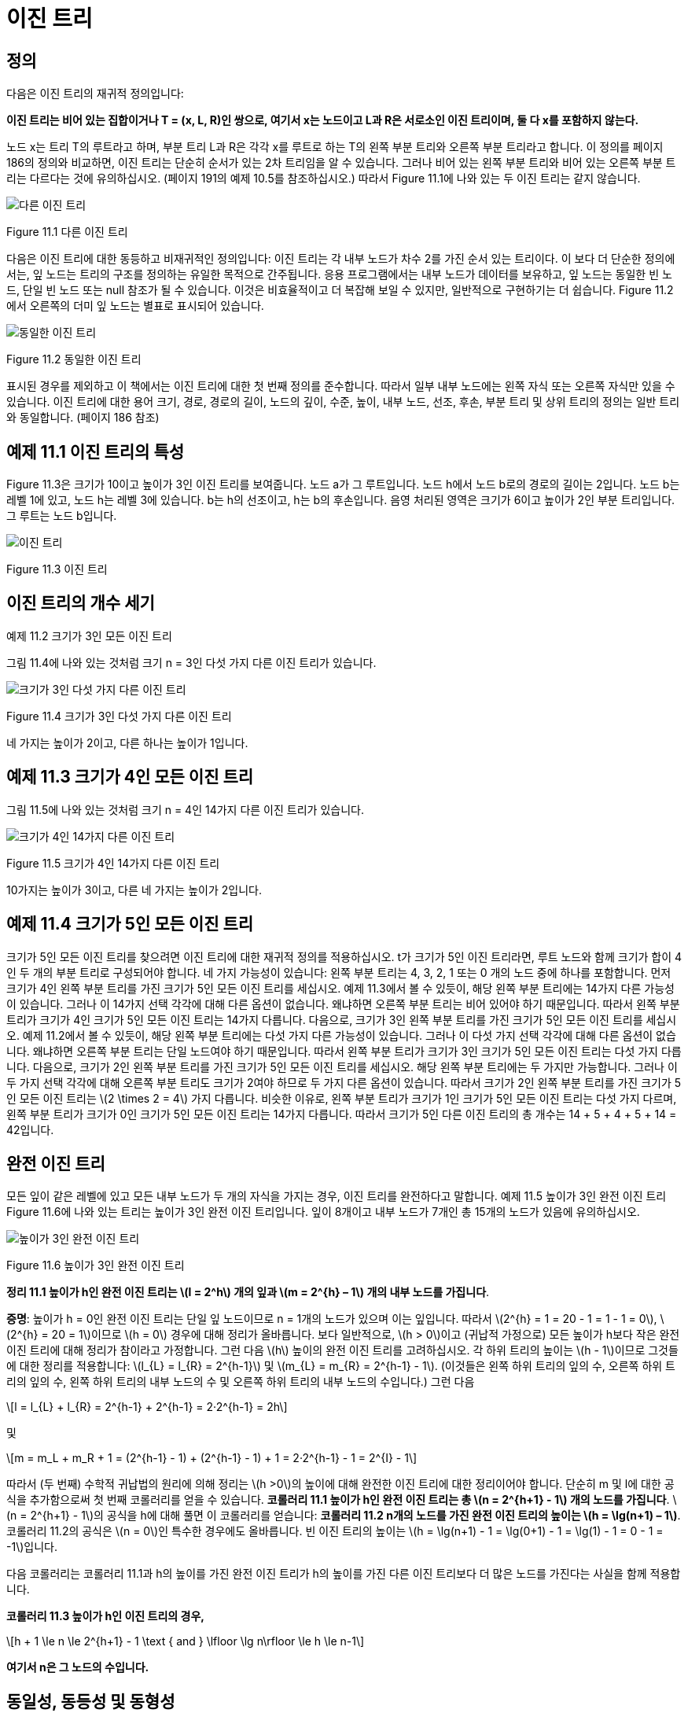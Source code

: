 :stem: latexmath

= 이진 트리

== 정의

다음은 이진 트리의 재귀적 정의입니다:

====
**이진 트리는 비어 있는 집합이거나 T = (x, L, R)인 쌍으로, 여기서 x는 노드이고 L과 R은 서로소인 이진 트리이며, 둘 다 x를 포함하지 않는다.**
====

노드 x는 트리 T의 루트라고 하며, 부분 트리 L과 R은 각각 x를 루트로 하는 T의 왼쪽 부분 트리와 오른쪽 부분 트리라고 합니다.
이 정의를 페이지 186의 정의와 비교하면, 이진 트리는 단순히 순서가 있는 2차 트리임을 알 수 있습니다. 그러나 비어 있는 왼쪽 부분 트리와 비어 있는 오른쪽 부분 트리는 다르다는 것에 유의하십시오. (페이지 191의 예제 10.5를 참조하십시오.) 따라서 Figure 11.1에 나와 있는 두 이진 트리는 같지 않습니다.

image::./images/figure11_1.png[다른 이진 트리,가운데 정렬]
Figure 11.1 다른 이진 트리

다음은 이진 트리에 대한 동등하고 비재귀적인 정의입니다:
이진 트리는 각 내부 노드가 차수 2를 가진 순서 있는 트리이다.
이 보다 더 단순한 정의에서는, 잎 노드는 트리의 구조를 정의하는 유일한 목적으로 간주됩니다. 응용 프로그램에서는 내부 노드가 데이터를 보유하고, 잎 노드는 동일한 빈 노드, 단일 빈 노드 또는 null 참조가 될 수 있습니다. 이것은 비효율적이고 더 복잡해 보일 수 있지만, 일반적으로 구현하기는 더 쉽습니다. Figure 11.2에서 오른쪽의 더미 잎 노드는 별표로 표시되어 있습니다.

image::./images/figure11_2.png[동일한 이진 트리,가운데 정렬]
Figure 11.2 동일한 이진 트리

표시된 경우를 제외하고 이 책에서는 이진 트리에 대한 첫 번째 정의를 준수합니다. 따라서 일부 내부 노드에는 왼쪽 자식 또는 오른쪽 자식만 있을 수 있습니다.
이진 트리에 대한 용어 크기, 경로, 경로의 길이, 노드의 깊이, 수준, 높이, 내부 노드, 선조, 후손, 부분 트리 및 상위 트리의 정의는 일반 트리와 동일합니다. (페이지 186 참조)

== 예제 11.1 이진 트리의 특성

Figure 11.3은 크기가 10이고 높이가 3인 이진 트리를 보여줍니다. 노드 a가 그 루트입니다. 노드 h에서 노드 b로의 경로의 길이는 2입니다. 노드 b는 레벨 1에 있고, 노드 h는 레벨 3에 있습니다. b는 h의 선조이고, h는 b의 후손입니다. 음영 처리된 영역은 크기가 6이고 높이가 2인 부분 트리입니다. 그 루트는 노드 b입니다.

image::./images/figure11_3.png[이진 트리,가운데 정렬]
Figure 11.3 이진 트리

== 이진 트리의 개수 세기

예제 11.2 크기가 3인 모든 이진 트리

그림 11.4에 나와 있는 것처럼 크기 n = 3인 다섯 가지 다른 이진 트리가 있습니다.

image::./images/figure11_4.png[크기가 3인 다섯 가지 다른 이진 트리,가운데 정렬]
Figure 11.4 크기가 3인 다섯 가지 다른 이진 트리

네 가지는 높이가 2이고, 다른 하나는 높이가 1입니다.

== 예제 11.3 크기가 4인 모든 이진 트리

그림 11.5에 나와 있는 것처럼 크기 n = 4인 14가지 다른 이진 트리가 있습니다.

image::./images/figure11_5.png[크기가 4인 14가지 다른 이진 트리,가운데 정렬]
Figure 11.5 크기가 4인 14가지 다른 이진 트리

10가지는 높이가 3이고, 다른 네 가지는 높이가 2입니다.

== 예제 11.4 크기가 5인 모든 이진 트리

크기가 5인 모든 이진 트리를 찾으려면 이진 트리에 대한 재귀적 정의를 적용하십시오. t가 크기가 5인 이진 트리라면, 루트 노드와 함께 크기가 합이 4인 두 개의 부분 트리로 구성되어야 합니다. 네 가지 가능성이 있습니다: 왼쪽 부분 트리는 4, 3, 2, 1 또는 0 개의 노드 중에 하나를 포함합니다.
먼저 크기가 4인 왼쪽 부분 트리를 가진 크기가 5인 모든 이진 트리를 세십시오. 예제 11.3에서 볼 수 있듯이, 해당 왼쪽 부분 트리에는 14가지 다른 가능성이 있습니다. 그러나 이 14가지 선택 각각에 대해 다른 옵션이 없습니다. 왜냐하면 오른쪽 부분 트리는 비어 있어야 하기 때문입니다. 따라서 왼쪽 부분 트리가 크기가 4인 크기가 5인 모든 이진 트리는 14가지 다릅니다.
다음으로, 크기가 3인 왼쪽 부분 트리를 가진 크기가 5인 모든 이진 트리를 세십시오. 예제 11.2에서 볼 수 있듯이, 해당 왼쪽 부분 트리에는 다섯 가지 다른 가능성이 있습니다. 그러나 이 다섯 가지 선택 각각에 대해 다른 옵션이 없습니다. 왜냐하면 오른쪽 부분 트리는 단일 노드여야 하기 때문입니다. 따라서 왼쪽 부분 트리가 크기가 3인 크기가 5인 모든 이진 트리는 다섯 가지 다릅니다.
다음으로, 크기가 2인 왼쪽 부분 트리를 가진 크기가 5인 모든 이진 트리를 세십시오. 해당 왼쪽 부분 트리에는 두 가지만 가능합니다. 그러나 이 두 가지 선택 각각에 대해 오른쪽 부분 트리도 크기가 2여야 하므로 두 가지 다른 옵션이 있습니다. 따라서 크기가 2인 왼쪽 부분 트리를 가진 크기가 5인 모든 이진 트리는 stem:[2 \times 2 = 4] 가지 다릅니다.
비슷한 이유로, 왼쪽 부분 트리가 크기가 1인 크기가 5인 모든 이진 트리는 다섯 가지 다르며, 왼쪽 부분 트리가 크기가 0인 크기가 5인 모든 이진 트리는 14가지 다릅니다. 따라서 크기가 5인 다른 이진 트리의 총 개수는 14 + 5 + 4 + 5 + 14 = 42입니다.

== 완전 이진 트리

모든 잎이 같은 레벨에 있고 모든 내부 노드가 두 개의 자식을 가지는 경우, 이진 트리를 완전하다고 말합니다.
예제 11.5 높이가 3인 완전 이진 트리
Figure 11.6에 나와 있는 트리는 높이가 3인 완전 이진 트리입니다. 잎이 8개이고 내부 노드가 7개인 총 15개의 노드가 있음에 유의하십시오.

image::./images/figure11_6.png[높이가 3인 완전 이진 트리,가운데 정렬]
Figure 11.6 높이가 3인 완전 이진 트리

**정리 11.1 높이가 h인 완전 이진 트리는 stem:[l = 2^h] 개의 잎과 stem:[m = 2^{h} – 1] 개의 내부 노드를 가집니다**.

**증명**: 높이가 h = 0인 완전 이진 트리는 단일 잎 노드이므로 n = 1개의 노드가 있으며 이는 잎입니다. 따라서 stem:[2^{h} = 1 = 20 - 1 = 1 - 1 = 0], stem:[2^{h} = 20 = 1]이므로 stem:[h = 0] 경우에 대해 정리가 올바릅니다. 보다 일반적으로, stem:[h > 0]이고 (귀납적 가정으로) 모든 높이가 h보다 작은 완전 이진 트리에 대해 정리가 참이라고 가정합니다. 그런 다음 stem:[h] 높이의 완전 이진 트리를 고려하십시오. 각 하위 트리의 높이는 stem:[h - 1]이므로 그것들에 대한 정리를 적용합니다: stem:[l_{L} = l_{R} = 2^{h-1}] 및 stem:[m_{L} = m_{R} = 2^{h-1} - 1]. (이것들은 왼쪽 하위 트리의 잎의 수, 오른쪽 하위 트리의 잎의 수, 왼쪽 하위 트리의 내부 노드의 수 및 오른쪽 하위 트리의 내부 노드의 수입니다.) 그런 다음
[stem]
++++
l = l_{L} + l_{R} = 2^{h-1} + 2^{h-1} = 2·2^{h-1} = 2h
++++
및

[stem]
++++
m = m_L + m_R + 1 = (2^{h-1} - 1) + (2^{h-1} - 1) + 1 = 2·2^{h-1} - 1 = 2^{I} - 1
++++

따라서 (두 번째) 수학적 귀납법의 원리에 의해 정리는 stem:[h >0]의 높이에 대해 완전한 이진 트리에 대한 정리이어야 합니다.
단순히 m 및 l에 대한 공식을 추가함으로써 첫 번째 코롤러리를 얻을 수 있습니다.
**코롤러리 11.1 높이가 h인 완전 이진 트리는 총 stem:[n = 2^{h+1} - 1] 개의 노드를 가집니다**.
stem:[n = 2^{h+1} - 1]의 공식을 h에 대해 풀면 이 코롤러리를 얻습니다:
**코롤러리 11.2 n개의 노드를 가진 완전 이진 트리의 높이는 stem:[h = \lg(n+1) – 1]**.
코롤러리 11.2의 공식은 stem:[n = 0]인 특수한 경우에도 올바릅니다. 빈 이진 트리의 높이는 stem:[h = \lg(n+1) - 1 = \lg(0+1) - 1 = \lg(1) - 1 = 0 - 1 = -1]입니다.

다음 코롤러리는 코롤러리 11.1과 h의 높이를 가진 완전 이진 트리가 h의 높이를 가진 다른 이진 트리보다 더 많은 노드를 가진다는 사실을 함께 적용합니다.

**코롤러리 11.3 높이가 h인 이진 트리의 경우,**
[stem]
++++
h + 1 \le n \le 2^{h+1} - 1 \text { and } \lfloor \lg n\rfloor \le h \le n-1
++++
**여기서 n은 그 노드의 수입니다.**

== 동일성, 동등성 및 동형성

컴퓨터에서 두 객체가 동일하게 동일하다면, 그들은 메모리에서 동일한 공간을 차지하므로 동일한 주소를 가지게 됩니다. 다시 말해, 실제로는 하나의 객체만 있지만 두 가지 다른 이름이 있는 것입니다. 이러한 동일성의 의미는 Java의 동일성 연산자에 반영됩니다. 객체에 대한 참조인 x와 y라면, 조건 (x == y)은 x와 y가 모두 같은 객체를 가리킬 때만 true가 됩니다.

그러나 수학에서의 일반적인 동등성 개념은 두 가지가 동일한 값을 가지고 있다는 것입니다. Java에서는 equals() 메서드를 통해 이 차이를 처리합니다. 이 메서드는 Object 클래스에서 정의되었으며(제 4장 참조), 따라서 모든 클래스에 상속됩니다. 거기서 정의된 대로, 이 메서드는 equals 연산자와 동일한 효과를 가집니다: x.equals(y)는 x == y와 같습니다. 그러나 이 equals() 메서드는 하위 클래스에서 재정의되어야 하며, 이 경우 클래스 디자이너가 의도하는 바에 따라 두 객체가 동일하게 동등하다고 판단될 때에도 true를 반환해야 합니다. 예를 들어, Point 클래스의 서로 다른 인스턴스 x와 y가 동일한 좌표를 가지고 있으면 x.equals(y)가 true로 정의될 수 있습니다.

=== 예제 11.6 문자열의 동등성 테스트

[source,java]
----
1	public class TestStringEquality {
2	  static public void main(String[] args) {

3		String x = new String("ABCDE");
4		String y = new String("ABCDE");
5		System.out.println("x = " + x);
6		System.out.println("y = " + y);
7		System.out.println("(x == y) = " + (x == y));
8		System.out.println("x.equals(y) = " + x.equals(y));
9	  }
10	}
----

The output is:

[source, console]
----
x = ABCDE
y = ABCDE
(x == y) = false
x.equals(y) = true
----

여기서, 두 객체 x와 y(또는 보다 정확하게는 참조 변수 x와 y가 참조하는 두 객체)는 서로 다른 객체이며, 서로 다른 메모리 위치를 차지하므로 동일하게 동일하지 않습니다: (x == y)는 7번 줄에서 false로 평가됩니다. 그러나 두 객체 모두 동일한 내용을 가지고 있으므로, 수학적으로는 동등하며, x.equals(y)는 8번 줄에서 true로 평가됩니다.

동일한 동등성과 수학적 동등성의 차이는 Java에서 참조 변수(즉, 객체에 대해서만)에만 존재합니다. 모든 기본 유형의 변수에 대해, 동일성 연산자는 수학적 동등성을 테스트합니다.

데이터 구조에는 콘텐츠와 구조 두 가지가 있습니다. 따라서 두 데이터 구조가 동일한 내용을 가질 수 있지만 다르게 구성될 수 있습니다. 예를 들어, 두 배열이 모두 세 개의 숫자 22, 44, 88을 포함할 수 있지만 서로 다른 순서로 구성될 수 있습니다.

=== 예제 11.7 배열의 동등성 테스트


[source,java]
----
1	public class TestArraysEquality {
2	  public static void main(String[] args) {
3	    int[] x = { 22, 44, 88 };
4	   int[] y = { 88, 44, 22 };
5	   ch02.ex02.DuplicatingArrays.print(x);
6	   ch02.ex02.DuplicatingArrays.print(y);
7	   System.out.println("Arrays.equals(x, y) = " + Arrays.equals(x,	y));
8	    Arrays.sort(x);
9	    Arrays.sort(y);
10	    ch02.ex02.DuplicatingArrays.print(x);
11	    ch02.ex02.DuplicatingArrays.print(y);
12      System.out.println("Arrays.equals(x, y) = " + Arrays.equals(x,	y));
13	  }
14	}
----

The output it:

[source,console]
----
{22, 44, 88}
	{88, 44, 22}
	Arrays.equals(x,	y)	=	false
	{22, 44, 88}
	{22, 44, 88}
	Arrays.equals(x,	y)	=	true
----

이는 java.util.Arrays.equal() 메서드가 배열이 동일한 내용뿐만 아니라 동일한 순서로 이루어져야한다는 것을 요구한다는 것을 보여줍니다.

동등성은 동일성보다 약한 관계입니다: 동일한 객체는 항상 동등하지만, 동등한 객체가 동일할 필요는 없습니다. 동등한 데이터 구조는 동일한 구조와 동일한 내용을 동일한 순서로 가지고 있습니다.

보다 약한 형태의 반사 관계는 동형성입니다. 두 데이터 구조가 동일한 구조를 가지면 동형입니다. 이 개념은 데이터 구조의 "데이터" 부분이 중요하지 않을 때 사용됩니다.

두 배열이 동일한 길이를 가지면 동형입니다.

두 트리가 동형이라면 한 트리를 다른 트리와 일치하도록 재배열할 수 있습니다. 더 정확하게 말하면, T1이 T2와 동형이라면(때로는 T1  T2로 표기함), 그들 사이에 모든 노드의 부모-자식 관계를 보존하는 일대일 대응(동형성)이 있는 경우입니다.

=== 예제 11.8 동형 트리

그림 11.7의 트리 1과 트리 2는 순서가 없는 트리로, 동형이지만 동일하지 않습니다.

그러나 트리 3은 다른 두 트리와 동형이 아닙니다. 왜냐하면 그것은 세 개의 잎만 가지고 있기 때문입니다. 다른 두 트리는 각각 네 개의 잎을 가지고 있습니다. 이것은 다른 구조입니다. 이 차이로 인해 트리 1과 트리 3 사이에 동형성이 없다는 공식적인 추론으로 이어집니다.

순서가 있는 트리로, 트리 1은 트리 2와 동형이 아닙니다. 왜냐하면 두 트리의 루트의 가장 왼쪽 하위 트리의 크기가 다르기 때문입니다. 트리 1의 가장 왼쪽 하위 트리는 세 개의 노드를 가지고 있지만, 트리 2의 경우에는 두 개의 노드만 가지고 있습니다. 이 차이 또한 트리 1과 트리 2 사이에 동형성이 존재하지 않을 수 있다는 공식적인 추론으로 이어집니다.


image::./images/figure11_7.png[Isomorphic and nonisomorphic trees, align=center]
Figure 11.7 Isomorphic and nonisomorphic trees

이진 트리는 순서가 있는 트리입니다. 각 노드의 두 자식의 순서는 이진 트리의 구조의 일부입니다.
따라서 이진 트리 간의 모든 동형성은 각 노드의 자식의 순서를 보존해야 합니다.

=== 예제 11.9 동형이 아닌 이진 트리


image::./images/figure11_8.png[Nonisomorphic binary trees, align=center]
Figure 11.8 Nonisomorphic binary trees

그림 11.8에서, 이진 트리 1은 예제 11.8에서와 마찬가지로 순서가 있는 트리가 동형이 아닙니다: 부분 트리가 모두 일치하지 않기 때문입니다. 트리 1에서는 루트의 오른쪽 자식이 왼쪽 자식을 가지고 있지만, 트리 2에서는 루트의 오른쪽 자식이 (비어있지 않은) 왼쪽 자식이 없습니다.

== 완전 이진 트리

완전 이진 트리는 전체 이진 트리이거나 아래쪽 레벨의 오른쪽에 누락된 잎이 일부분 있는 경우를 제외하고는 전체적인 이진 트리입니다.

=== 예제 11.10 높이가 3인 완전 이진 트리


image::./images/figure11_9.png[완전 이진 트리]
Figure 11.9 완전 이진 트리

그림 11.9에 나와 있는 트리는 완전합니다. 이 트리는 레벨 3에서 오른쪽에 5개의 잎을 추가하여 얻은 전체 이진 트리와 함께 나와 있습니다.

**정리 11.2 높이가 h인 완전 이진 트리에서**

[stem]
++++
h + 1 :: n :: 2^{h+1} - 1 \text { and } h = \lfloor lg n\rfloor
++++

n은 그 노드의 수를 나타냅니다.

=== 예제 11.11 더 완전한 이진 트리

Figure 11.10은 완전한 이진 트리의 세 가지 더 많은 예를 보여줍니다.

image::./images/figure11_10.png[완전한 이진 트리]
Figure 11.10 완전한 이진 트리

완전한 이진 트리는 보통의 배열을 사용하여 간단하고 자연스러운 방식으로 구현할 수 있기 때문에 중요합니다. 실제로 이진 트리에 대해 자연스러운 매핑이 정의됩니다. 루트에 번호 1을 할당합니다. 어떤 노드에 대해 i가 그 번호이면, 왼쪽 자식에는 stem:[2_{i}]를 할당하고 오른쪽 자식에는 stem:[2_{i+1}]을 할당합니다 (그들이 존재하는 경우). 이렇게 하면 각 노드에 고유한 양의 정수가 할당됩니다. 그런 다음 노드 i에 있는 요소를 a[i]에 저장하면 됩니다. 여기서 a[]는 배열입니다.
완전한 이진 트리는 배열에 저장될 수 있는 간단한 방법 때문에 중요합니다. 이는 Figure 11.11에 나와 있는 것처럼 트리 노드에 대한 인덱스 번호를 수준별로 할당함으로써 달성됩니다. 이 자연스러운 매핑의 아름다움은 노드의 자식 및 부모의 배열 인덱스를 계산하는 간단한 방법입니다.

image::./images/figure11_11.png[The natural mapping of a complete binary tree]
Figure 11.11 The natural mapping of a complete binary tree

**Algorithm 11.1 완전한 이진 트리의 배열로의 자연적 매핑**

배열에 자연적 매핑을 사용하여 저장된 완전한 이진 트리를 탐색하기 위해서:
1. 위치 i에 저장된 노드의 부모는 위치 i/2에 저장됩니다.
2. 위치 i에 저장된 노드의 왼쪽 자식은 위치 stem:[2_{i}]에 저장됩니다.
3. 위치 i에 저장된 노드의 오른쪽 자식은 위치 stem:[2_{i + 1}]에 저장됩니다.

예를 들어, 노드 e는 배열의 인덱스 i = 5에 저장되어 있습니다; 그 부모 노드 b는 인덱스 stem:[i/2 = 5/2 = 2]에 저장되어 있으며, 그 왼쪽 자식 노드 j는 위치 stem:[2i = 2·5 = 10]에 저장되어 있고, 그 오른쪽 자식 노드 k는 인덱스 stem:[2i + 1 = 2·5 + 1 = 11]에 저장되어 있습니다.

형용사 "완전한"의 사용은 이제 명확해야 합니다: 완전한 이진 트리의 정의 속성은 바로 자연적 매핑이 트리 노드를 배열에 "완전히" 저장할 것을 보장하는 조건입니다.

=== 예제 11.12 불완전한 이진 트리

Figure 11.12에는 페이지 201의 예제 11.1에서 나온 불완전한 이진 트리가 나와 있습니다. 해당 노드들의 배열로의 자연적 매핑은 Figure 11.13에 나와 있는 것처럼 몇 가지 공백을 남깁니다.
참고: 어떤 저자들은 완전한 이진 트리를 "거의 완전한 이진 트리"라고 하고 완전한 이진 트리를 "전체 이진 트리"라고 합니다.

image::./images/future11_12.png[A binary tree]
Figure 11.12 A binary tree



image::./images/future11_13.png[The natural mapping of an incomplete binary tree]
Figure 11.13 The natural mapping of an incomplete binary tree

== 이진 트리 순회 알고리즘

일반적인 트리에 사용되는 세 가지 순회 알고리즘(10장 참조)은 이진 트리에도 적용됩니다: 전위 순회, 후위 순회, 그리고 레벨 순서 순회입니다. 게다가, 이진 트리는 네 번째 순회 알고리즘을 지원합니다: 중위 순회입니다. 이 네 가지 순회 알고리즘을 다음에 제시합니다.

**Algorithm 11.2 이진 트리의 레벨 순서 순회**

비어 있지 않은 이진 트리를 순회하기 위해서:

1. 큐를 초기화합니다.
2. 루트를 큐에 인큐합니다.
3. 큐가 비어 있을 때까지 단계 4–7을 반복합니다.
4. 큐에서 노드 x를 디큐합니다.
5. x를 방문합니다.
6. x의 왼쪽 자식이 있다면 그것을 큐에 인큐합니다.
7. x의 오른쪽 자식이 있다면 그것을 큐에 인큐합니다.

=== 예제 11.13 이진 트리의 레벨 순서 순회

페이지 207에 있는 높이가 3인 완전한 이진 트리에서 레벨 순서 순회가 어떻게 보이는지를 보여주는 Figure 11.14를 참조하세요.


image::./images/figure11_14.png[The level order traversal of a binary tree]
Figure 11.14 The level order traversal of a binary tree

**Algorithm 11.3 이진 트리의 전위 순회**

비어 있지 않은 이진 트리를 순회하기 위해서:
1. 루트를 방문합니다.
2. 왼쪽 서브트리가 비어 있지 않다면, 그것에 대해 전위 순회를 수행합니다.
3. 오른쪽 서브트리가 비어 있지 않다면, 그것에 대해 전위 순회를 수행합니다.

=== 예제 11.14 이진 트리의 전위 순회

페이지 208에 있는 높이가 3인 완전한 이진 트리에서 전위 순회를 보여주는 Figure 11.15를 참조하세요.

image::./images/figure11_15.png[The preorder traversal of a binary tree]
Figure 11.15 The preorder traversal of a binary tree

노드는 **A, B, D, H, I, E, J, K, C, F, L, M, G, N, O** 순서로 방문됩니다.

11.16번 그림은 이진 트리의 전위 순회가 루트에서 시작하여 각 노드를 왼쪽에서 처음 만날 때마다 방문하는 방식을 보여줍니다.

image::./images/figure11_16.png[The preorder traversal of a binary tree,align=center]
Figure 11.16 The preorder traversal of a binary tree


**알고리즘 11.4 이진 트리의 후위 순회**

비어 있지 않은 이진 트리를 순회하기 위해:

1. 만약 왼쪽 서브트리가 비어 있지 않다면, 왼쪽 서브트리에 대해 후위 순회를 수행합니다.
2. 만약 오른쪽 서브트리가 비어 있지 않다면, 오른쪽 서브트리에 대해 후위 순회를 수행합니다.
3. 루트를 방문합니다.

=== 예제 11.15 이진 트리의 후위 순회

그림 11.17은 높이가 3인 완전한 이진 트리에 대한 후위 순회가 어떻게 보이는지를 보여줍니다.

image::./images/figure11_17.png[The postorder traversal of a binary tree,align=center]
Figure 11.17 The postorder traversal of a binary tree

노드는 **H, I, D, J, K, E, B, L, M, F, N, O, G, C, A** 순서로 방문됩니다.

전위 순회는 루트를 먼저 방문하고 후위 순회는 루트를 마지막에 방문합니다. 이것은 이진 트리에 대한 세 번째 대안을 제안합니다: 두 서브트리의 순회 사이에 루트를 방문하는 것입니다. 이를 중위 순회라고 합니다.

**알고리즘 11.5 이진 트리의 중위 순회**

비어 있지 않은 이진 트리를 순회하기 위해:

1. 만약 왼쪽 서브트리가 비어 있지 않다면, 왼쪽 서브트리에 대해 전위 순회를 수행합니다.
2. 루트를 방문합니다.
3. 만약 오른쪽 서브트리가 비어 있지 않다면, 오른쪽 서브트리에 대해 전위 순회를 수행합니다.

=== 예제 11.16 이진 트리의 중위 순회

그림 11.18은 높이가 3인 완전한 이진 트리에 대한 중위 순회가 어떻게 보이는지를 보여줍니다.

image::./images/figure11_18.png[The inorder traversal of a binary tree]
Figure 11.18 The inorder traversal of a binary tree

노드는 **H, D, I, B, J, E, K, A, L, F, M, C, N, G, O** 순서로 방문됩니다.

== 표현 트리

stem:[(5 - x)*y + 6/(x + z)]와 같은 산술 표현식은 산술 연산자 stem:[(+, -, *, /, 등)], 피연산자 stem:[(5, x, y, 6, z, 등)], 및 괄호를 조합하여 구성됩니다. 각 표현식은 표현식 내 연산자의 우선순위에 따라 결정되는 고유한 이진 트리로 나타낼 수 있습니다. 이러한 트리를 표현 트리라고 합니다.

=== 예제 11.17 표현 트리

그림 11.19은 표현식 (5 — x)*y + 6/(x + z)의 표현 트리를 보여줍니다.
다음은 표현 트리를 구축하기 위한 재귀적 알고리즘입니다:


image::./images/figure11_19.png[An expression tree,align=center]
Figure 11.19 An expression tree


**알고리즘 11.6 표현 트리 구축**

주어진 표현식의 표현 트리는 다음 규칙에 따라 재귀적으로 구축할 수 있습니다:

1. 단일 피연산자의 표현 트리는 그것을 포함하는 단일 루트 노드입니다.
2. E1과 E2가 표현 트리 T1과 T2로 나타내어진 표현식이고, op가 연산자라면, 표현식 E1 op E2의 표현 트리는 op를 포함하는 루트 노드와 서브트리 T1과 T2를 가진 트리입니다.

표현식은 트리를 순회하는 알고리즘에 따라 세 가지 표현을 가집니다. 전위 순회는 접두사 표현을, 중위 순회는 중위 표현을, 후위 순회는 접미사 표현을 만듭니다. 접미사 표현은 역 폴란드 표기법 또는 RPN이라고도 합니다. 이는 109페이지에 개요가 나와 있습니다.

=== 예제 11.18 표현식의 세 가지 표현

예제 11.17의 표현식에 대한 세 가지 표현은 다음과 같습니다:


[cols="1,4", frame=none,grid=node]
|===
| Prefix:	|+*-5xy/6+xz
| Infix:	|5-x*y+6/x+z
| Postfix (RPN):  |5x-y*6xz+/+
|===

일반 함수 구문은 접두사 표현을 사용합니다. 예제 11.17의 표현식은 다음과 같이 평가될 수 있습니다:

`sum(product(difference(5, x), y), quotient(6, sum(x, z)))`

일부 과학용 계산기는 RPN을 사용하며, 연산자를 입력하기 전에 두 피연산자를 모두 입력해야 합니다.

다음 알고리즘은 후위 표현으로 된 표현식을 평가하는 데 적용될 수 있습니다.

**알고리즘 11.7 후위 표현으로부터 표현식을 평가하기**

후위 표현으로 나타낸 표현식을 평가하기 위해, 표현을 왼쪽에서 오른쪽으로 스캔합니다:

1. 피연산자를 위한 스택을 생성합니다.
2. 표현의 끝에 도달할 때까지 3~9 단계를 반복합니다.
3. 표현에서 다음 토큰 t를 읽습니다.
4. t가 피연산자이면, 그 값을 스택에 푸시합니다.
5. 그렇지 않으면, 6~9 단계를 수행합니다:
6. 스택에서 a를 팝합니다.
7. 스택에서 b를 팝합니다.
8. c = b t a를 평가합니다.
9. c를 스택에 푸시합니다.
10. 스택의 맨 위 요소를 반환합니다.

=== 예제 11.19 후위 표현으로부터 표현식을 평가하기

그림 11.20은 예제 11.18의 표현식을 x=2, y=3, z=1로 평가하는 과정을 보여줍니다:

image::./images/figure11_20.png[Evaluating a postfix expression]
Figure 11.20 Evaluating a postfix expression

== 이진 트리 클래스

다음은 재귀적 정의를 직접 구현한 이진 트리 클래스입니다. (200페이지를 참조하세요.) AbstractCollection 클래스를 확장함으로써, Java Collections Framework와 일관성을 유지합니다. (4장을 참조하세요.)

=== 예제 11.20 이진 트리 클래스


[source,java]
----
1	public class BinaryTree<E> extends AbstractCollection {
2	  protected E root;
3	  protected BinaryTree<E> left, right, parent;
4	  protected int size;
5
6	  public BinaryTree() {
7	  }
8
9	  public BinaryTree(E root) {
10	    this.root = root;
11	    size = 1;
12	  }
13
14	  public BinaryTree(E root, BinaryTree<E> left, BinaryTree<E> right) {
15	    this(root);
16	    if (left != null) {
17	      this.left = left;
18	      left.parent = this;
19	      size += left.size();
20	    }
21	    if (right != null) {
22	      this.right = right;
23	      right.parent = this;
24	      size += right.size();
25	    }
26	  }
27
28	  public boolean equals(Object object) {
29	    if (object == this) {
30	      return true;
31	    } else if (!(object instanceof BinaryTree)) {
32	      return false;
33	    }
34	    BinaryTree that = (BinaryTree)object;
35	    return that.root.equals(this.root)
36	          && that.left.equals(this.left)
37	          && that.right.equals(this.right)
38	          && that.parent.equals(this.parent)
39	         && that.size == this.size;
40	  }
41
42	  public int hashCode() {
43	    return root.hashCode() + left.hashCode() + right.hashCode() + size;
44	  }
45
46	  public int size() {
47	    return size;
48	  }
49
50	  public Iterator iterator() {
51	    return new java.util.Iterator() { // anonymous inner class
52	      private boolean rootDone;
53	      private Iterator lIt, rIt; // child iterators
54	      public boolean hasNext() {
55	        return !rootDone || lIt != null && lIt.hasNext()
56	            || rIt != null && rIt.hasNext();
57	      }
58	      public Object next() {
59	        if (rootDone) {
60	          if (lIt != null && lIt.hasNext()) {
61	            return lIt.next();
62  	        }
63	          if (rIt != null && rIt.hasNext()) {
64	            return rIt.next();
65	          }
66	          return null;
67	        }
68	        if (left != null) {
69	          lIt = left.iterator();
70	        }
71	        if (right != null) {
72	          rIt = right.iterator();
73	        }
74	        rootDone = true;
75	        return root;
76	      }
77	      public void remove() {
78	        throw new UnsupportedOperationException();
79	      }
80	    };
81	  }
82	}
----
java.util.AbstractCollection 클래스는 여기 정의된 네 가지 메서드를 필요로 합니다: equals(), hashCode(), iterator(), size(). 각주:[사실 equals()와 hashCode() 메서드는 Object 클래스에 정의되어 있으므로 재정의할 필요는 없습니다.]

iterator() 메서드는 AbstractCollection 클래스에 정의된 빈 버전을 오버라이드합니다. 이 메서드의 역할은 BinaryTree 객체를 순회할 수 있는 이터레이터 객체를 생성하는 것입니다. 이를 위해, 47번째 줄에 있는 Java의 return new 구문을 사용하여 자체적인 익명 내부 Iterator 클래스를 생성합니다. 이 익명 클래스의 본문은 Iterator() 생성자의 호출 직후 중괄호 사이에 정의됩니다. 이 블록은 실제로 return 문이 끝나는 지점이므로 세미콜론으로 끝나야 합니다. 전체 구조는 메서드 정의처럼 보이지만, 실제로는 return 문 내에 포함된 전체 클래스 정의입니다.

Iterator 객체를 반환하기 위해, 이 익명 클래스는 Iterator 인터페이스를 구현해야 합니다. (77페이지 참조.) 이는 세 가지 메서드의 정의를 요구합니다.

[source,java]
----
public boolean hasNext()	...
public Object next()	...
public void remove()	...
----

이 구현은 재귀적입니다. hasNext() 메서드는 두 서브트리에 있는 이터레이터들의 hasNext() 메서드를 호출하고, next() 메서드는 lIt와 rIt라는 이름의 두 이터레이터들의 next() 메서드를 호출합니다. 다른 로컬 변수는 rootDone이라는 플래그로, 루트 객체가 이터레이터에 의해 방문되었는지 여부를 추적합니다.

hasNext() 메서드는 트리의 세 부분, 즉 루트, 왼쪽 서브트리, 오른쪽 서브트리가 모두 방문되기 전까지는 true를 반환합니다. 이는 lIt와 rIt 이터레이터를 재귀적으로 사용하여 수행됩니다.

next() 메서드도 lIt와 rIt 이터레이터를 재귀적으로 사용합니다. 루트가 이미 방문되었다면, 이터레이터는 왼쪽 서브트리의 다음 노드를 방문하고, 그렇지 않으면 오른쪽 서브트리의 다음 노드를 방문합니다. 루트가 아직 방문되지 않았다면, 이는 해당 서브트리에 대한 이터레이터의 첫 번째 호출이므로, lIt와 rIt 이터레이터를 초기화하고 rootDone 플래그를 설정한 후 루트를 반환합니다.

remove() 메서드는 구현되지 않았습니다. 이는 이진 트리에서 내부 노드를 간단히 제거할 방법이 없기 때문입니다.

=== 예제 11.21 BinaryTree 클래스 테스트


[source,java]
----
1	public class TestBinaryTree {
2	  static public void main(String[] args) {
3	    BinaryTree<String> e = new BinaryTree<String>("E");
4	    BinaryTree<String> g = new BinaryTree<String>("G");
5	    BinaryTree<String> h = new BinaryTree<String>("H");
6	    BinaryTree<String> i = new BinaryTree<String>("I");
7	    BinaryTree<String> d = new BinaryTree<String>("D", null, g);
8	    BinaryTree<String> f = new BinaryTree<String>("F", h, i);
9	    BinaryTree<String> b = new BinaryTree<String>("B", d, e);
10	    BinaryTree<String> c = new BinaryTree<String>("C", f, null);
11	    BinaryTree<String> tree = new BinaryTree<String>("A", b, c);
12	    System.out.printf("tree: %s", tree);
13	  }
14	}
----

The output is:

[source,console]
----
tree: [A, B, D, G, E, C, F, H, I]
----

프로그램은 그림 11.21에 표시된 이진 트리를 생성한 후, AbstractCollection 클래스에서 상속받은 toString() 메서드를 간접적으로 호출합니다.

그림 11.21은 동일한 트리에 대한 두 가지 뷰를 보여줍니다. 더 큰 뷰는 모든 세부 사항을 보여주며, 각 객체 참조를 화살표로 나타냅니다.

image::./images/figure11_21.png[예제 11.21에서 구성된 이진 트리, 가운데 정렬]
그림 11.21 예제 11.21에서 구성된 이진 트리

BinaryTree 클래스는 AbstractCollection 클래스를 확장함으로써 iterator()와 size() 메서드를 사용하여 정의된 다음 메서드들을 자동으로 상속받습니다:

[srouce,java]
----
public boolean  isEmpty()
public boolean contains(Object object) public Object[] toArray()
public Object[] toArray(Object[] objects) public String	toString()
public boolean  add(Object object)
public boolean addAll(Collection collection) public void	clear()
public boolean containsAll(Collection collection) public boolean remove(Object object)
public boolean removeAll(Collection collection) public boolean  retainAll(Collection collection)
----
그러나 변경 메서드는 add()와 Iterator.remove() 메서드를 호출하여 구현되지 않은 다른 메서드를 호출하기 때문에 UnsupportedOperationException을 throw합니다.

=== 예제 11.22 이진 트리의 contains() 메서드 테스트

이 예제는 예제 11.21의 트리와 동일한 트리를 구성한 다음, 그것과 그 하위 트리에서 contains() 메서드를 테스트합니다.

[source,java]
----
1	public class TestContains {
2	  static public void main(String[] args) {
3	    BinaryTree<String> e = new BinaryTree<String>("E");
4	    BinaryTree<String> g = new BinaryTree<String>("G");
5	    BinaryTree<String> h = new BinaryTree<String>("H");
6	    BinaryTree<String> i = new BinaryTree<String>("I");
7	    BinaryTree<String> d = new BinaryTree<String>("D", null, g);
8	    BinaryTree<String> f = new BinaryTree<String>("F", h, i);
9	    BinaryTree<String> b = new BinaryTree<String>("B", d, e);
10	    BinaryTree<String> c = new BinaryTree<String>("C", f, null);
11	    BinaryTree<String> a = new BinaryTree<String>("A", b, c);
12	    System.out.printf("a: %s%n", a);
13	    System.out.println("a.contains(\"H\") = " + a.contains("H"));
14	    System.out.printf("b: %s%n", b);
15	    System.out.println("b.contains(\"H\") = " + b.contains("H"));
16	    System.out.printf("c: %s%n", c);
17	    System.out.println("c.contains(\"H\") = " + c.contains("H"));
18	  }
19	}
----

The output is:

[source,console]
----
a: [A, B, D, G, E, C, F, H, I]
a.contains("H") = true b: [B, D, G, E]
b.contains("H") = false c: [C, F, H, I]
c.contains("H") = true
----

서브트리 b와 c는 그림 11.22에 표시되어 있습니다. 트리 a에는 요소 H가 포함되어 있습니다. 서브트리 b에는 요소 H가 포함되어 있지 않습니다. 그러나 서브트리 c에는 요소 H가 포함되어 있습니다.


image::./images/figure11_22.png[]
Figure 11.22

== 순회 알고리즘의 구현

iterator() 메서드에서 반환되는 이터레이터는 이진 트리를 순회하기 위해 전위 순회 알고리즘(208페이지의 알고리즘 11.3)을 따릅니다. BinaryTree 클래스의 다음 수정은 네 가지 이진 트리 순회 알고리즘을 모두 구현합니다.

=== 예제 11.23 네 가지 순회 알고리즘 구현


[source,java]
----
1	public class BinaryTree<E> extends AbstractCollection {
2	  // insert lines 2-49 from Example 11.20 on page 212
50	  public Iterator iterator() {
51	    return new PreOrder();
52	  }
53
54	  abstract public class BinaryTreeIterator implements Iterator	{
55	    protected boolean rootDone;
56	    protected Iterator lIt, rIt; // child iterators
57	    public boolean hasNext() {
58	      return !rootDone || lIt != null && lIt.hasNext()
59	            || rIt != null && rIt.hasNext();
60	    }
61	    abstract public Object next();
62	    public void remove() {
63	      throw new UnsupportedOperationException();
64	    }
65	  }
66
67	  public class PreOrder extends BinaryTreeIterator {
68	    public PreOrder() {
69	      if (left != null) {
70	        lIt = left.new PreOrder();
71	      }
72	      if (right != null) {
73	        rIt = right.new PreOrder();
74	      }
75	    }
76	    public Object next() {
77	      if (!rootDone) {
78	        rootDone = true;
79	        return root;
80	      }
81	      if (lIt != null && lIt.hasNext()) {
82	        return lIt.next();
83	      }
84	      if (rIt != null && rIt.hasNext()) {
85	        return rIt.next();
86	      }
87	      return null;
88	    }
89	  }
90
91	  public class InOrder extends BinaryTreeIterator {
92	    public InOrder() {
93	      if (left != null) {
94	        lIt = left.new InOrder();
95	      }
96	      if (right != null) {
97	        rIt = right.new InOrder();
98	      }
99	    }
100	    public Object next() {
101	      if (lIt != null && lIt.hasNext()) {
102	        return lIt.next();
103	      }
104	      if (!rootDone) {
105	        rootDone = true;
106	        return root;
107	      }
108	      if (rIt != null && rIt.hasNext()) {
109	        return rIt.next();
110	      }
111	      return null;
112	    }
113	  }
114
115	  public class PostOrder extends BinaryTreeIterator	{
116	    public PostOrder() {
117	      if (left != null) {
118	        lIt = left.new PostOrder();
119	      }
120	      if (right != null) {
121	        rIt = right.new PostOrder();
122	      }
123	    }
124	    public Object next() {
125	      if (lIt != null && lIt.hasNext()) {
126	        return lIt.next();
127	      }
128	      if (rIt != null && rIt.hasNext()) {
129	        return rIt.next();
130	      }
131	      if (!rootDone) {
132	        rootDone = true;
133	        return root;
134	      }
135		  return null;
136	    }
137	  }
138
139	  public class LevelOrder extends BinaryTreeIterator {
140	    Queue<BinaryTree<E>> queue = new ArrayDeque<BinaryTree<E>>();
141	    public boolean hasNext() {
142	      return (!rootDone || !queue.isEmpty());
143	    }
144	    public Object next() {
145	      if (!rootDone) {
146	        if (left != null) {
147	          queue.add(left);
148	        }
149	        if (right != null) {
150	          queue.add(right);
151	        }
152	        rootDone = true;
153	        return root;
154	      }
155	      if (!queue.isEmpty()) {
156	        BinaryTree<E> tree = queue.remove();
157	        if (tree.left != null) {
158	          queue.add(tree.left);
159	        }
160	        if (tree.right != null) {
161	          queue.add(tree.right);
162	        }
163	        return tree.root;
164	      }
165	      return null;
166	    }
167	  }
168	}
----

64번째 줄에서는 BinaryTreeIterator라는 추상 내부 클래스를 정의합니다. 이 클래스는 네 가지 구체적인 이터레이터 클래스의 기본 클래스로 작동합니다. 이전에 정의된 익명 이터레이터 클래스와 동일한 세 개의 필드(rootDone, rIt, lIt)를 선언합니다.

hasNext() 및 remove() 메서드는 (57번째와 62번째 줄에서) 이전의 익명 이터레이터 클래스에서 추상 Iterator 클래스가 수행한 방식과 동일하게 구현됩니다. 그러나 next() 메서드는 각각의 네 가지 순회 알고리즘에 대해 다른 구현을 가지고 있기 때문에 추상으로 선언됩니다.

PreOrder 클래스는 생성자에서 lIt 및 rIt 이터레이터를 PreOrder 이터레이터로 정의하여 재귀적 순회가 전위 순회 알고리즘을 따르도록 합니다. 해당 알고리즘(208페이지의 알고리즘 11.3)은 먼저 루트를 방문한 다음 같은 알고리즘을 왼쪽 서브트리에 재귀적으로 적용한 후 오른쪽 서브트리에 적용합니다. 77~86번째 줄에서 이를 수행합니다. PreOrder, InOrder 및 PostOrder 클래스 간의 유일한 차이점은 생성자에서 재귀적 rIt 및 lIt 이터레이터의 정의 및 next() 메서드에서 이러한 세 가지 if 문의 순서입니다. InOrder 클래스의 경우 순서가 두 개의 재귀적 순회 사이에서 루트를 방문합니다. PostOrder 클래스의 경우 순서가 두 개의 재귀적 순회 후에 루트를 방문합니다. ("Pre"는 이전을 의미하고, "in"은 사이를 의미하며, "post"는 이후를 의미합니다.)

LevelOrder 순회 클래스는 다른 세 클래스와는 크게 다릅니다. 재귀적이 아니라 큐를 사용합니다. (209페이지의 알고리즘 11.5 참조.)

=== 예제 11.24 순회 알고리즘 테스트

[source,java]
----
1	public class TestIterators {
2	  public static void main(String[] args) {
3	    BinaryTree<String> e = new BinaryTree<String>("E");
4	    BinaryTree<String> g = new BinaryTree<String>("G");
5	    BinaryTree<String> h = new BinaryTree<String>("H");
6	    BinaryTree<String> i = new BinaryTree<String>("I");
7	    BinaryTree<String> d = new BinaryTree<String>("D",null,g);
8	    BinaryTree<String> f = new BinaryTree<String>("F",h,i);
9	    BinaryTree<String> b = new BinaryTree<String>("B",d,e);
10	    BinaryTree<String> c = new BinaryTree<String>("C",f,null);
11	    BinaryTree<String> tree = new BinaryTree<String>("A",b,c);
12	    System.out.println("tree = " + tree);
13	    java.util.Iterator it;
14	    System.out.print("PreOrder Traversal:	");
15	    for (it = tree.new PreOrder(); it.hasNext(); ) {
16	      System.out.print(it.next() + " ");
17	    }
18	    System.out.print("\nInOrder Traversal:	");
19	    for (it = tree.new InOrder(); it.hasNext(); ) {
20	      System.out.print(it.next() + " ");
21	    }
22	    System.out.print("\nPostOrder Traversal: ");
23	    for (it = tree.new PostOrder(); it.hasNext(); ) {
24	      System.out.print(it.next() + " ");
25	    }
26	    System.out.print("\nLevelOrder Traversal: ");
27	    for (it = tree.new LevelOrder(); it.hasNext(); ) {
28	      System.out.print(it.next() + " ");
29	    }
30	    System.out.println();
31	  }
32	}
----

The output is:

[source,console]
----
tree = [A, B, D, G, E, C, F, H, I]
PreOrder Traversal: A B D G E C F H I
InOrder Traversal:  D G B E A H F I C
PostOrder Traversal: G D E B H I F C A
LevelOrder Traversal: A B C D E F G H I
----

네 가지 이터레이터 각각은 자체가 구현하는 알고리즘에 따라 트리를 순회합니다.

== 포레스트

====
포레스트는 서로 겹치지 않는 순서가 지정된 나무들의 시퀀스입니다.
====

=== 예제 11.25 포레스트

그림 11.23은 세 개의 트리로 구성된 포레스트를 보여줍니다.

image::./images/figure11_23.png[A forest]
Figure 11.23 A forest


다음 알고리즘은 어떻게 포레스트를 단일 이진 트리로 표현할 수 있는지를 보여줍니다.

**알고리즘 11.8 포레스트의 자연스러운 매핑을 이진 트리로**

1. 첫 번째 트리의 루트를 이진 트리의 루트로 매핑합니다.
2. 노드 X가 X'로 매핑되고 노드 Y가 X의 첫 번째 자식인 경우, Y를 X'의 왼쪽 자식으로 매핑합니다.
3. 노드 X가 X'로 매핑되고 노드 Z가 X의 형제인 경우, Z를 X'의 오른쪽 자식으로 매핑합니다. 트리의 루트 자체도 형제로 간주됩니다.

=== 예제 11.26 포레스트를 이진 트리로 매핑

그림 11.24는 예제 11.25에 표시된 포레스트의 매핑입니다. 예를 들어, 원래의 포레스트에서 C는 가장 오래된 자식 F와 다음 형제 D를 가지고 있습니다. 해당하는 이진 트리에서 C는 왼쪽 자식 F와 오른쪽 자식 D를 가지고 있습니다.


image::./images/figure11_24.png[The natural mapping of a forest into a binary tree]
Figure 11.24 The natural mapping of a forest into a binary tree

== 리뷰 질문

1. 높이 h = 3인 완전 이진 트리의 잎 노드는 몇 개입니까?
2. 높이 h = 3인 완전 이진 트리의 내부 노드는 몇 개입니까?
3. 높이 h = 3인 완전 이진 트리의 노드는 몇 개입니까?
4. 높이 h = 9인 완전 이진 트리의 잎 노드는 몇 개입니까?
5. 높이 h = 9인 완전 이진 트리의 내부 노드는 몇 개입니까?
6. 높이 h = 9인 완전 이진 트리의 노드는 몇 개입니까?
7. 노드가 n = 100개인 이진 트리의 가능한 높이 범위는 무엇입니까?
8. 일반 트리에 대한 중위 순회가 없는 이유는 무엇입니까?
9. 참이거나 거짓:
a. 모든 잎이 동일한 레벨에 있는 경우, 이진 트리는 완전합니다.
b. 이진 트리가 n개의 노드와 높이 h를 가지면, stem:[h \ge \lfloor lg n \rfloor] 입니다.
c. 이진 트리는 깊이 d에서 stem:[2^{d}]개보다 많은 노드를 가질 수 없습니다.
d. 이진 트리의 모든 적절한 서브트리가 완전하면, 트리 자체도 반드시 완전해야 합니다.






